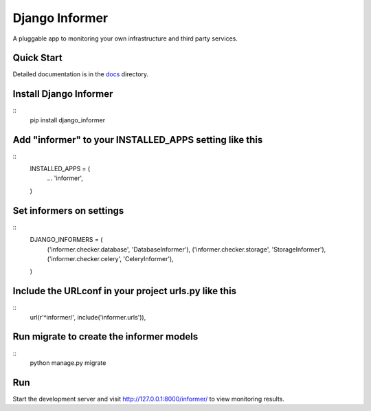 Django Informer
==============

.. image:: https://img.shields.io/pypi/v/django-informer.svg
   :alt: PyPi page
   :target: https://pypi.python.org/pypi/django-informer

.. image:: https://img.shields.io/pypi/l/django-informer.svg
   :alt: License MIT
   :target: https://github.com/rodrigobraga/informer/blob/master/LICENSE

A pluggable app to monitoring your own infrastructure and third party services.

Quick Start
-----------------

Detailed documentation is in the `docs <docs>`_ directory.

Install Django Informer
-----------------

::
  pip install django_informer


Add "informer" to your INSTALLED_APPS setting like this
-----------------

::
  INSTALLED_APPS = (
    ...
    'informer',
  )


Set informers on settings
-----------------
  
::
  DJANGO_INFORMERS = (
    ('informer.checker.database', 'DatabaseInformer'),
    ('informer.checker.storage', 'StorageInformer'),
    ('informer.checker.celery', 'CeleryInformer'),
  )


Include the URLconf in your project urls.py like this
-----------------

::
  url(r'^informer/', include('informer.urls')),


Run migrate to create the informer models
-----------------

::
  python manage.py migrate

Run
-----------------

Start the development server and visit http://127.0.0.1:8000/informer/ to view monitoring results.

.. _doc: https://github.com/rodrigobraga/informer/tree/master/docs
